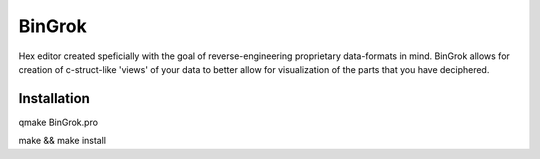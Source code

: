 #######
BinGrok
#######

Hex editor created speficially with the goal of reverse-engineering
proprietary data-formats in mind. BinGrok allows for creation of 
c-struct-like 'views' of your data to better allow for visualization
of the parts that you have deciphered.

============
Installation
============

qmake BinGrok.pro

make && make install

